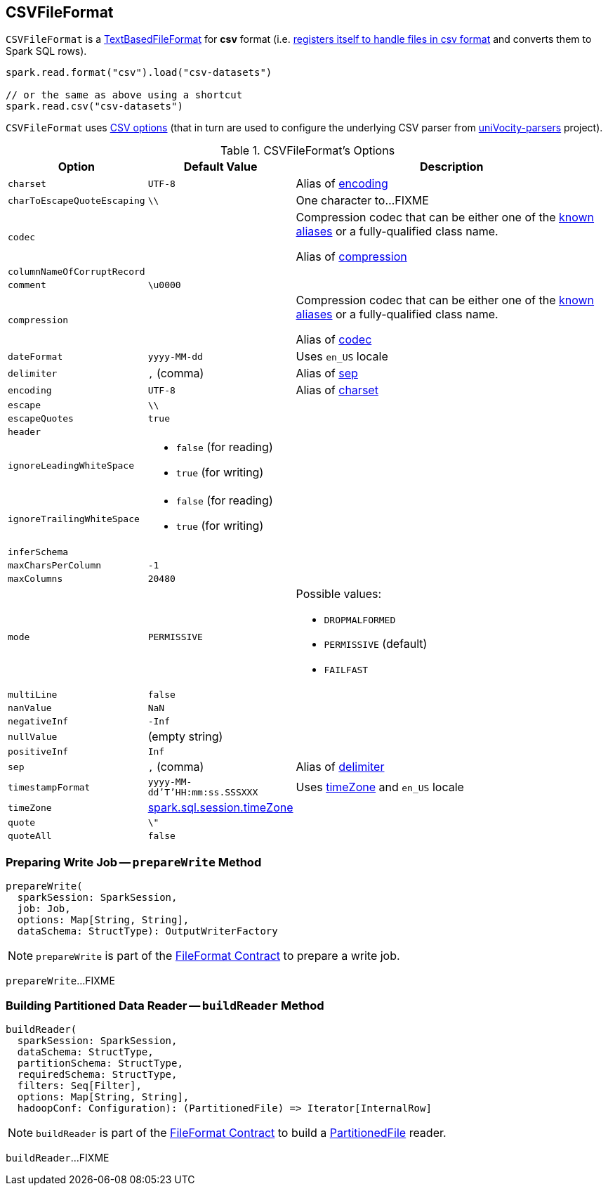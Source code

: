 == [[CSVFileFormat]] CSVFileFormat

[[shortName]]
`CSVFileFormat` is a link:spark-sql-TextBasedFileFormat.adoc[TextBasedFileFormat] for *csv* format (i.e. link:spark-sql-DataSourceRegister.adoc#shortName[registers itself to handle files in csv format] and converts them to Spark SQL rows).

[source, scala]
----
spark.read.format("csv").load("csv-datasets")

// or the same as above using a shortcut
spark.read.csv("csv-datasets")
----

`CSVFileFormat` uses <<CSVOptions, CSV options>> (that in turn are used to configure the underlying CSV parser from https://github.com/uniVocity/univocity-parsers[uniVocity-parsers] project).

[[options]]
[[CSVOptions]]
.CSVFileFormat's Options
[cols="1,1,3",options="header",width="100%"]
|===
| Option
| Default Value
| Description

| [[charset]] `charset`
| `UTF-8`
|

Alias of <<encoding, encoding>>

| [[charToEscapeQuoteEscaping]] `charToEscapeQuoteEscaping`
| `\\`
| One character to...FIXME

| [[codec]] `codec`
|
a| Compression codec that can be either one of the link:spark-sql-CompressionCodecs.adoc#shortCompressionCodecNames[known aliases] or a fully-qualified class name.

Alias of <<compression, compression>>

| [[columnNameOfCorruptRecord]] `columnNameOfCorruptRecord`
|
|

| [[comment]] `comment`
| `\u0000`
|

| [[compression]] `compression`
|
a| Compression codec that can be either one of the link:spark-sql-CompressionCodecs.adoc#shortCompressionCodecNames[known aliases] or a fully-qualified class name.

Alias of <<codec, codec>>

| [[dateFormat]] `dateFormat`
| `yyyy-MM-dd`
| Uses `en_US` locale

| [[delimiter]] `delimiter`
| `,` (comma)
|

Alias of <<sep, sep>>

| [[encoding]] `encoding`
| `UTF-8`
|

Alias of <<charset, charset>>

| [[escape]] `escape`
| `\\`
|

| [[escapeQuotes]] `escapeQuotes`
| `true`
|

| [[header_]] `header`
|
|

| [[ignoreLeadingWhiteSpace]] `ignoreLeadingWhiteSpace`
a|
* `false` (for reading)
* `true` (for writing)
|

| [[ignoreTrailingWhiteSpace]] `ignoreTrailingWhiteSpace`
a|
* `false` (for reading)
* `true` (for writing)
|

| [[inferSchema]] `inferSchema`
|
|

| [[maxCharsPerColumn]] `maxCharsPerColumn`
| `-1`
|

| [[maxColumns]] `maxColumns`
| `20480`
|

| [[mode]] `mode`
| `PERMISSIVE`
a|

Possible values:

* `DROPMALFORMED`
* `PERMISSIVE` (default)
* `FAILFAST`

| [[multiLine]] `multiLine`
| `false`
|

| [[nanValue]] `nanValue`
| `NaN`
|

| [[negativeInf]] `negativeInf`
| `-Inf`
|

| [[nullValue]] `nullValue`
| (empty string)
|

| [[positiveInf]] `positiveInf`
| `Inf`
|

| [[sep]] `sep`
| `,` (comma)
|

Alias of <<delimiter, delimiter>>

| [[timestampFormat]] `timestampFormat`
| `yyyy-MM-dd'T'HH:mm:ss.SSSXXX`
| Uses <<timeZone, timeZone>> and `en_US` locale

| [[timeZone]] `timeZone`
| link:spark-sql-properties.adoc#spark.sql.session.timeZone[spark.sql.session.timeZone]
|

| [[quote]] `quote`
| `\"`
|

| [[quoteAll]] `quoteAll`
| `false`
|
|===

=== [[prepareWrite]] Preparing Write Job -- `prepareWrite` Method

[source, scala]
----
prepareWrite(
  sparkSession: SparkSession,
  job: Job,
  options: Map[String, String],
  dataSchema: StructType): OutputWriterFactory
----

NOTE: `prepareWrite` is part of the <<spark-sql-FileFormat.adoc#prepareWrite, FileFormat Contract>> to prepare a write job.

`prepareWrite`...FIXME

=== [[buildReader]] Building Partitioned Data Reader -- `buildReader` Method

[source, scala]
----
buildReader(
  sparkSession: SparkSession,
  dataSchema: StructType,
  partitionSchema: StructType,
  requiredSchema: StructType,
  filters: Seq[Filter],
  options: Map[String, String],
  hadoopConf: Configuration): (PartitionedFile) => Iterator[InternalRow]
----

NOTE: `buildReader` is part of the <<spark-sql-FileFormat.adoc#buildReader, FileFormat Contract>> to build a <<spark-sql-PartitionedFile.adoc#, PartitionedFile>> reader.

`buildReader`...FIXME
